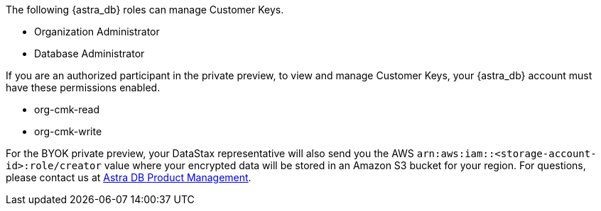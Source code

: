 The following {astra_db} roles can manage Customer Keys.

* Organization Administrator
* Database Administrator

If you are an authorized participant in the private preview, to view and manage Customer Keys, your {astra_db} account must have these permissions enabled.

* org-cmk-read
* org-cmk-write

For the BYOK private preview, your DataStax representative will also send you the AWS `arn:aws:iam::<storage-account-id>:role/creator` value where your encrypted data will be stored in an Amazon S3 bucket for your region. For questions, please contact us at mailto:Astra-PM@datastax.com[Astra DB Product Management].
